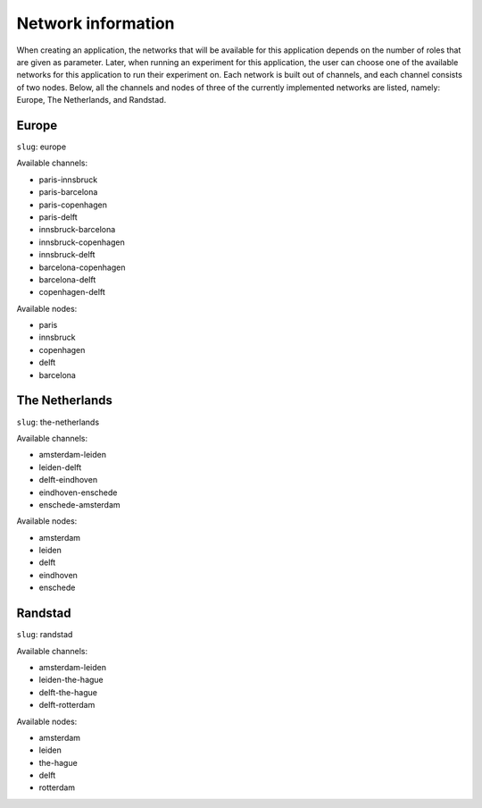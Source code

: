 ###################
Network information
###################
When creating an application, the networks that will be available for this application depends on the number of roles
that are given as parameter. Later, when running an experiment for this application, the user can choose one of the
available networks for this application to run their experiment on. Each network is built out of channels, and each
channel consists of two nodes. Below, all the channels and nodes of three of the currently implemented networks are
listed, namely: Europe, The Netherlands, and Randstad.

******
Europe
******
``slug``: europe

Available channels:

* paris-innsbruck
* paris-barcelona
* paris-copenhagen
* paris-delft
* innsbruck-barcelona
* innsbruck-copenhagen
* innsbruck-delft
* barcelona-copenhagen
* barcelona-delft
* copenhagen-delft

Available nodes:

* paris
* innsbruck
* copenhagen
* delft
* barcelona

***************
The Netherlands
***************
``slug``: the-netherlands

Available channels:

* amsterdam-leiden
* leiden-delft
* delft-eindhoven
* eindhoven-enschede
* enschede-amsterdam

Available nodes:

* amsterdam
* leiden
* delft
* eindhoven
* enschede

********
Randstad
********
``slug``: randstad

Available channels:

* amsterdam-leiden
* leiden-the-hague
* delft-the-hague
* delft-rotterdam

Available nodes:

* amsterdam
* leiden
* the-hague
* delft
* rotterdam
